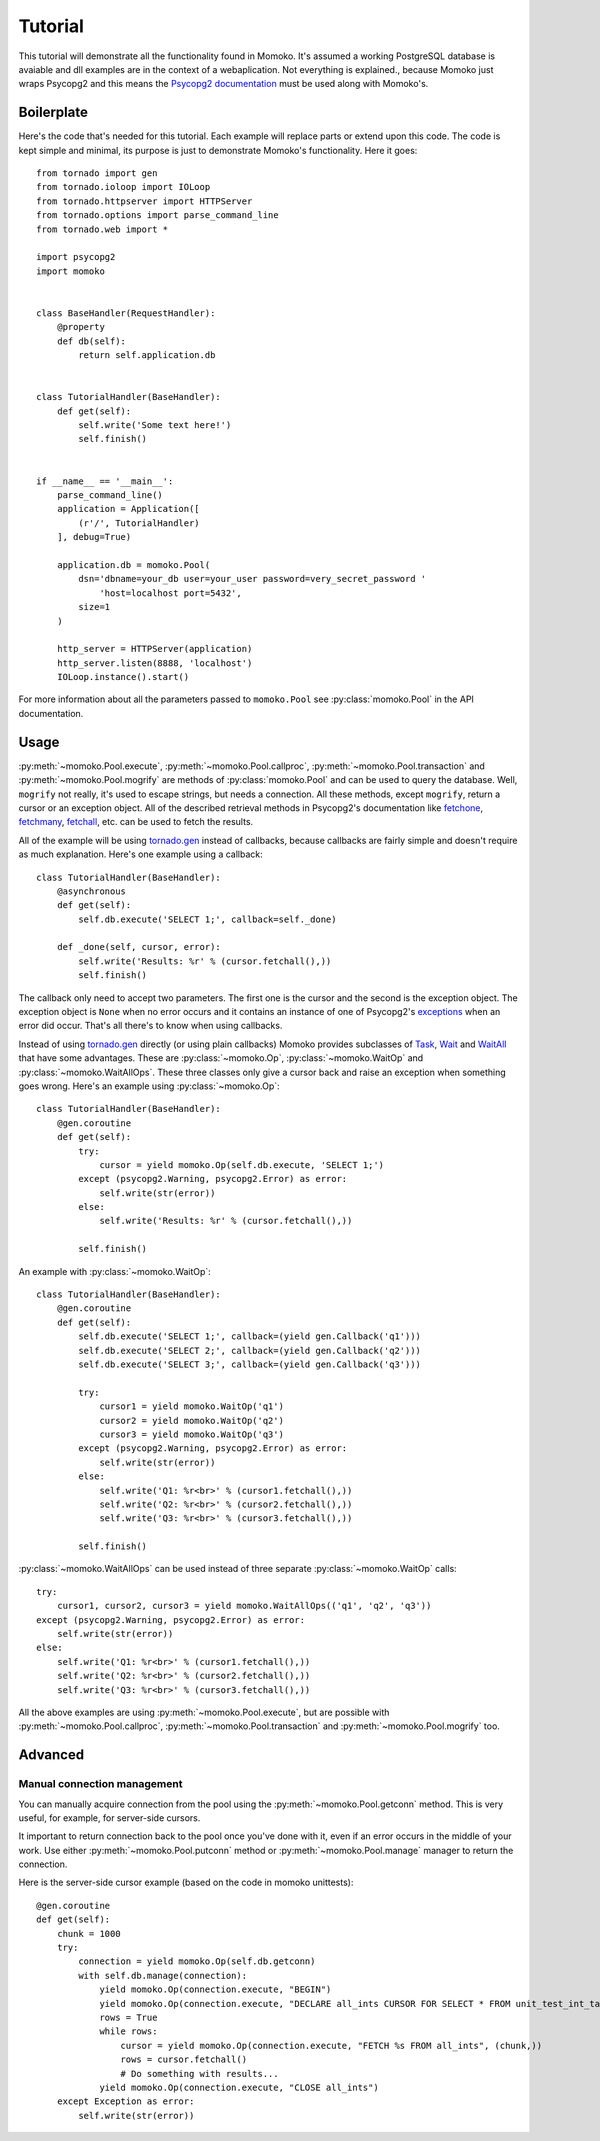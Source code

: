 .. _tutorial:

Tutorial
========

This tutorial will demonstrate all the functionality found in Momoko. It's assumed
a working PostgreSQL database is avaiable and dll examples are in the context of a
webaplication. Not everything is explained.\, because Momoko just wraps Psycopg2
and this means the `Psycopg2 documentation`_ must be used along with Momoko's.


Boilerplate
-----------

Here's the code that's needed for this tutorial. Each example will replace parts
or extend upon this code. The code is kept simple and minimal, its purpose is just
to demonstrate Momoko's functionality. Here it goes::

    from tornado import gen
    from tornado.ioloop import IOLoop
    from tornado.httpserver import HTTPServer
    from tornado.options import parse_command_line
    from tornado.web import *

    import psycopg2
    import momoko


    class BaseHandler(RequestHandler):
        @property
        def db(self):
            return self.application.db


    class TutorialHandler(BaseHandler):
        def get(self):
            self.write('Some text here!')
            self.finish()


    if __name__ == '__main__':
        parse_command_line()
        application = Application([
            (r'/', TutorialHandler)
        ], debug=True)

        application.db = momoko.Pool(
            dsn='dbname=your_db user=your_user password=very_secret_password '
                'host=localhost port=5432',
            size=1
        )

        http_server = HTTPServer(application)
        http_server.listen(8888, 'localhost')
        IOLoop.instance().start()

For more information about all the parameters passed to ``momoko.Pool`` see
:py:class:`momoko.Pool` in the API documentation.


Usage
-----

:py:meth:`~momoko.Pool.execute`, :py:meth:`~momoko.Pool.callproc`, :py:meth:`~momoko.Pool.transaction`
and  :py:meth:`~momoko.Pool.mogrify` are methods of :py:class:`momoko.Pool` and
can  be used to query the database. Well, ``mogrify`` not really, it's used to
escape strings, but needs a connection. All these methods, except ``mogrify``,
return a cursor or an exception object. All of the described retrieval methods in
Psycopg2's documentation like fetchone_, fetchmany_, fetchall_, etc.  can be used
to fetch the results.

All of the example will be using `tornado.gen`_ instead of callbacks, because callbacks
are fairly simple and doesn't require as much explanation. Here's one example using a
callback::

    class TutorialHandler(BaseHandler):
        @asynchronous
        def get(self):
            self.db.execute('SELECT 1;', callback=self._done)

        def _done(self, cursor, error):
            self.write('Results: %r' % (cursor.fetchall(),))
            self.finish()

The callback only need to accept two parameters. The first one is the cursor and
the second is the exception object. The exception object is ``None`` when no error
occurs and it contains an instance of one of Psycopg2's exceptions_ when an error
did occur. That's all there's to know when using callbacks.

Instead of using `tornado.gen`_ directly (or using plain callbacks) Momoko provides
subclasses of Task_, Wait_ and WaitAll_ that have some advantages. These are
:py:class:`~momoko.Op`, :py:class:`~momoko.WaitOp` and :py:class:`~momoko.WaitAllOps`.
These three classes only give a cursor back and raise an exception when something
goes wrong. Here's an example using :py:class:`~momoko.Op`::

    class TutorialHandler(BaseHandler):
        @gen.coroutine
        def get(self):
            try:
                cursor = yield momoko.Op(self.db.execute, 'SELECT 1;')
            except (psycopg2.Warning, psycopg2.Error) as error:
                self.write(str(error))
            else:
                self.write('Results: %r' % (cursor.fetchall(),))

            self.finish()

An example with :py:class:`~momoko.WaitOp`::

    class TutorialHandler(BaseHandler):
        @gen.coroutine
        def get(self):
            self.db.execute('SELECT 1;', callback=(yield gen.Callback('q1')))
            self.db.execute('SELECT 2;', callback=(yield gen.Callback('q2')))
            self.db.execute('SELECT 3;', callback=(yield gen.Callback('q3')))

            try:
                cursor1 = yield momoko.WaitOp('q1')
                cursor2 = yield momoko.WaitOp('q2')
                cursor3 = yield momoko.WaitOp('q3')
            except (psycopg2.Warning, psycopg2.Error) as error:
                self.write(str(error))
            else:
                self.write('Q1: %r<br>' % (cursor1.fetchall(),))
                self.write('Q2: %r<br>' % (cursor2.fetchall(),))
                self.write('Q3: %r<br>' % (cursor3.fetchall(),))

            self.finish()

:py:class:`~momoko.WaitAllOps` can be used instead of three separate
:py:class:`~momoko.WaitOp` calls::

    try:
        cursor1, cursor2, cursor3 = yield momoko.WaitAllOps(('q1', 'q2', 'q3'))
    except (psycopg2.Warning, psycopg2.Error) as error:
        self.write(str(error))
    else:
        self.write('Q1: %r<br>' % (cursor1.fetchall(),))
        self.write('Q2: %r<br>' % (cursor2.fetchall(),))
        self.write('Q3: %r<br>' % (cursor3.fetchall(),))

All the above examples are using :py:meth:`~momoko.Pool.execute`, but are possible
with :py:meth:`~momoko.Pool.callproc`, :py:meth:`~momoko.Pool.transaction` and
:py:meth:`~momoko.Pool.mogrify` too.


Advanced
--------

Manual connection management
^^^^^^^^^^^^^^^^^^^^^^^^^^^^
You can manually acquire connection from the pool using the :py:meth:`~momoko.Pool.getconn` method.
This is very useful, for example, for server-side cursors.

It important to return connection back to the pool once you've done with it, even if an error occurs
in the middle of your work. Use either
:py:meth:`~momoko.Pool.putconn`
method or
:py:meth:`~momoko.Pool.manage`
manager to return the connection.

Here is the server-side cursor example (based on the code in momoko unittests)::

    @gen.coroutine
    def get(self):
        chunk = 1000
        try:
            connection = yield momoko.Op(self.db.getconn)
            with self.db.manage(connection):
                yield momoko.Op(connection.execute, "BEGIN")
                yield momoko.Op(connection.execute, "DECLARE all_ints CURSOR FOR SELECT * FROM unit_test_int_table")
                rows = True
                while rows:
                    cursor = yield momoko.Op(connection.execute, "FETCH %s FROM all_ints", (chunk,))
                    rows = cursor.fetchall()
                    # Do something with results...
                yield momoko.Op(connection.execute, "CLOSE all_ints")
        except Exception as error:
            self.write(str(error))

.. _Psycopg2 documentation: http://initd.org/psycopg/docs/cursor.html
.. _tornado.gen: http://www.tornadoweb.org/documentation/gen.html
.. _fetchone: http://initd.org/psycopg/docs/cursor.html#cursor.fetchone
.. _fetchmany: http://initd.org/psycopg/docs/cursor.html#cursor.fetchmany
.. _fetchall: http://initd.org/psycopg/docs/cursor.html#cursor.fetchall
.. _Task: http://www.tornadoweb.org/documentation/gen.html#tornado.gen.Task
.. _Wait: http://www.tornadoweb.org/documentation/gen.html#tornado.gen.Wait
.. _WaitAll: http://www.tornadoweb.org/documentation/gen.html#tornado.gen.WaitAll
.. _exceptions: http://initd.org/psycopg/docs/module.html#exceptions
